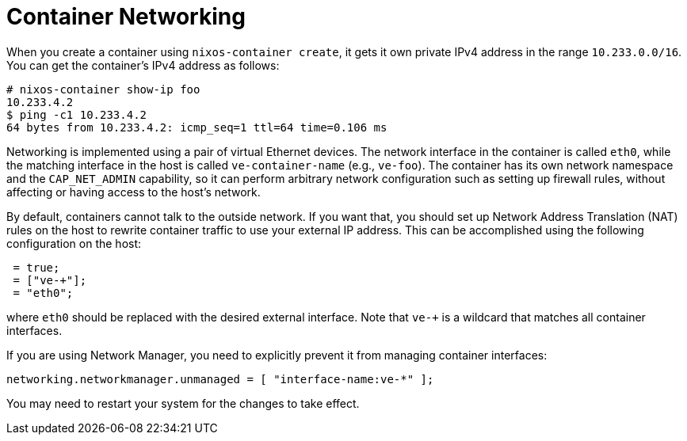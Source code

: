 [[_sec_container_networking]]
= Container Networking


When you create a container using ``nixos-container create``, it gets it own private IPv4 address in the range ``10.233.0.0/16``.
You can get the container`'s IPv4 address as follows: 
----

# nixos-container show-ip foo
10.233.4.2
$ ping -c1 10.233.4.2
64 bytes from 10.233.4.2: icmp_seq=1 ttl=64 time=0.106 ms
----

Networking is implemented using a pair of virtual Ethernet devices.
The network interface in the container is called ``eth0``, while the matching interface in the host is called `ve-[replaceable]``container-name``` (e.g., ``ve-foo``). The container has its own network namespace and the `CAP_NET_ADMIN` capability, so it can perform arbitrary network configuration such as setting up firewall rules, without affecting or having access to the host`'s network. 

By default, containers cannot talk to the outside network.
If you want that, you should set up Network Address Translation (NAT) rules on the host to rewrite container traffic to use your external IP address.
This can be accomplished using the following configuration on the host: 
[source]
----

 = true;
 = ["ve-+"];
 = "eth0";
----

where `eth0` should be replaced with the desired external interface.
Note that `ve-+` is a wildcard that matches all container interfaces. 

If you are using Network Manager, you need to explicitly prevent it from managing container interfaces: 
[source]
----

networking.networkmanager.unmanaged = [ "interface-name:ve-*" ];
----

You may need to restart your system for the changes to take effect. 